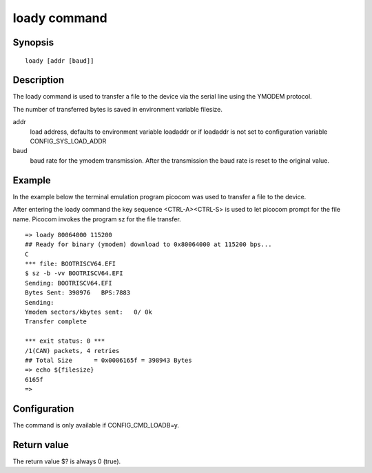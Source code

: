 .. SPDX-License-Identifier: GPL-2.0+:

loady command
=============

Synopsis
--------

::

    loady [addr [baud]]

Description
-----------

The loady command is used to transfer a file to the device via the serial line
using the YMODEM protocol.

The number of transferred bytes is saved in environment variable filesize.

addr
    load address, defaults to environment variable loadaddr or if loadaddr is
    not set to configuration variable CONFIG_SYS_LOAD_ADDR

baud
    baud rate for the ymodem transmission. After the transmission the baud
    rate is reset to the original value.

Example
-------

In the example below the terminal emulation program picocom was used to
transfer a file to the device.

After entering the loady command the key sequence <CTRL-A><CTRL-S> is used to
let picocom prompt for the file name. Picocom invokes the program sz for the
file transfer.

::

    => loady 80064000 115200
    ## Ready for binary (ymodem) download to 0x80064000 at 115200 bps...
    C
    *** file: BOOTRISCV64.EFI
    $ sz -b -vv BOOTRISCV64.EFI
    Sending: BOOTRISCV64.EFI
    Bytes Sent: 398976   BPS:7883
    Sending:
    Ymodem sectors/kbytes sent:   0/ 0k
    Transfer complete

    *** exit status: 0 ***
    /1(CAN) packets, 4 retries
    ## Total Size      = 0x0006165f = 398943 Bytes
    => echo ${filesize}
    6165f
    =>

Configuration
-------------

The command is only available if CONFIG_CMD_LOADB=y.

Return value
------------

The return value $? is always 0 (true).
